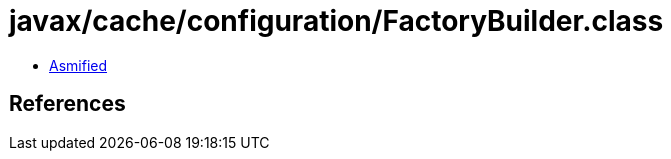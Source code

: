 = javax/cache/configuration/FactoryBuilder.class

 - link:FactoryBuilder-asmified.java[Asmified]

== References

